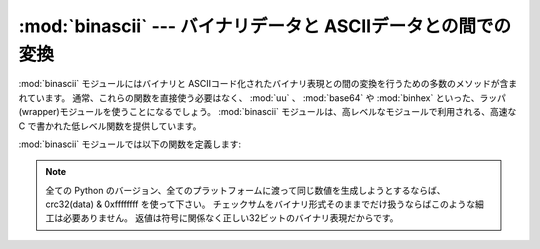 
:mod:`binascii` --- バイナリデータと ASCIIデータとの間での変換
==============================================================

.. module:: binascii
   :synopsis: バイナリと各種 ASCII コード化バイナリ表現との間の\
      変換を行うツール群。


.. index::
   module: uu
   module: base64
   module: binhex

:mod:`binascii` モジュールにはバイナリと ASCIIコード化された\
バイナリ表現との間の変換を行うための多数のメソッドが含まれています。
通常、これらの関数を直接使う必要はなく、 :mod:`uu` 、 :mod:`base64` や
:mod:`binhex` といった、ラッパ(wrapper)モジュールを使うことになるでしょう。
:mod:`binascii` モジュールは、高レベルなモジュールで利用される、高速\
な C で書かれた低レベル関数を提供しています。

:mod:`binascii` モジュールでは以下の関数を定義します:


.. function:: a2b_uu(string)

   uuencode された 1 行のデータ をバイナリに変換し、変換後のバイナリ\
   データを返します。最後の行を除いて、通常 1 行には(バイナリデータで) 45
   バイトが含まれます。入力データの先頭には空白文字が連続していても\
   かまいません。


.. function:: b2a_uu(data)

   バイナリデータを uuencode して 1 行の ASCII 文字列に変換します。
   戻り値は変換後の 1 行の文字列で、改行を含みます。 *data* の長さは
   45 バイト以下でなければなりません。


.. function:: a2b_base64(string)

   base64 でエンコードされたデータのブロックをバイナリに変換し、\
   変換後のバイナリデータを返します。一度に 1 行以上のデータを\
   与えてもかまいません。


.. function:: b2a_base64(data)

   バイナリデータを base64 でエンコードして 1 行の ASCII 文字列に\
   変換します。戻り値は変換後の 1 行の文字列で、改行文字を含みます。
   base64 標準を遵守するためには、 *data* の長さは 57 バイト以下で\
   なくてはなりません。


.. function:: a2b_qp(string[, header])

   quoted-printable 形式のデータをバイナリに変換し、バイナリデータを\
   返します。一度に 1 行以上のデータを渡すことができます。
   オプション引数 *header* が与えられており、かつその値が真であれば、\
   アンダースコアは空白文字にデコードされます。


.. function:: b2a_qp(data[, quotetabs, istext, header])

   バイナリデータを quoted-printable 形式でエンコードして 1 行から複数行の
   ASCII 文字列に変換します。変換後の文字列を返します。
   オプション引数 *quptetabs* が存在し、かつその値が真であれば、\
   全てのタブおよび空白文字もエンコードされます。
   オプション引数  *istext* が存在し、かつその値が真であれば、改行はエンコードされま\
   せんが、行末の空白文字はエンコードされます。
   オプション引数 *header* が存在し、かつその値が真である場合、空白文\
   字はRFC1522にしたがってアンダースコアにエンコードされます。
   オプション引数 *header* が存在し、かつその値が偽である場合、改行文字も同様に\
   エンコードされます。
   そうでない場合、復帰 (linefeed) 文字の変換によってバイナリデータ\
   ストリームが破損してしまうかもしれません。


.. function:: a2b_hqx(string)

   binhex4 形式の ASCII 文字列データを RLE 展開を行わないでバイナリに\
   変換します。文字列はバイナリのバイトデータを完全に含むような長さか、\
   または (binhex4 データの最後の部分の場合) 余白のビットがゼロになって\
   いなければなりません。


.. function:: rledecode_hqx(data)

   *data* に対し、binhex4 標準に従って RLE 展開を行います。
   このアルゴリズムでは、あるバイトの後ろに ``0x90`` がきた場合、\
   そのバイトの反復を指示しており、さらにその後ろに反復カウントが\
   続きます。カウントが ``0`` の場合 ``0x90`` 自体を示します。
   このルーチンは入力データの末端における反復指定が不完全でない\
   かぎり解凍されたデータを返しますが、不完全な場合、例外 :exc:`Incomplete`
   が送出されます。


.. function:: rlecode_hqx(data)

   binhex4 方式の RLE 圧縮を *data* に対して行い、その結果を\
   返します。


.. function:: b2a_hqx(data)

   バイナリを hexbin4 エンコードして ASCII 文字列に変換し、変換後の\
   文字列を返します。引数の *data* はすでに RLE エンコードされて\
   いなければならず、その長さは (最後のフラグメントを除いて) 3 で\
   割り切れなければなりません。


.. function:: crc_hqx(data, crc)

   *data* の binhex4 CRC 値を計算します。初期値は *crc* で、計算\
   結果を返します。


.. function:: crc32(data[, crc])

   32 ビットチェックサムである CRC-32 を *data* に対して計算します。
   初期値は *crc* です。これは ZIP ファイルのチェックサムと同じです。
   このアルゴリズムはチェックサムアルゴリズムとして設計されたもので、\
   一般的なハッシュアルゴリズムには向きません。以下のようにして使います::

      print binascii.crc32("hello world")
      # Or, in two pieces:
      crc = binascii.crc32("hello")
      crc = binascii.crc32(" world", crc) & 0xffffffff
      print 'crc32 = 0x%08x' % crc

.. note::
   全ての Python のバージョン、全てのプラットフォームに渡って同じ数値を\
   生成しようとするならば、crc32(data) & 0xffffffff を使って下さい。
   チェックサムをバイナリ形式そのままでだけ扱うならばこのような細工は必要ありません。
   返値は符号に関係なく正しい32ビットのバイナリ表現だからです。

.. versionchanged:: 2.6
   返値はどのプラットフォームでも [-2**31, 2**31-1] の範囲の値です。
   過去においては返値はあるプラットフォームでは符号付きでまた別のところでは\
   符号無しでした。3.0 における振る舞いに合わせるためには & 0xffffffff
   を施して下さい。

.. versionchanged:: 3.0
   返値はどのプラットフォームでも  [0, 2**32-1] の範囲の符号無しです。


.. function:: b2a_hex(data)
              hexlify(data)

   バイナリデータ *data* の16進数表現を返します。 *data* の各\
   バイトは対応する 2 桁の16進数表現に変換されます。従って、変換結果の\
   文字列は *data* の 2 倍の長さになります。


.. function:: a2b_hex(hexstr)
              unhexlify(hexstr)

   16 進数表記の文字列 *hexstr* の表すバイナリデータを返します。
   この関数は :func:`b2a_hex` の逆です。 *hexstr* は
   16進数字 (大文字でも小文字でもかまいません) を偶数個含んでいなければ\
   なりません。そうでないばあい、例外 :exc:`TypeError` が送出\
   されます。


.. exception:: Error

   エラーが発生した際に送出される例外です。通常はプログラムのエラーです。


.. exception:: Incomplete

   変換するデータが不完全な場合に送出される例外です。通常はプログラムの\
   エラーではなく、多少追加読み込みを行って再度変換\
   を試みることで対処できます。


.. seealso::

   :mod:`base64` モジュール
      MIME 電子メールメッセージで使われる base64 エンコードのサポート。

   :mod:`binhex` モジュール
      Macintosh で使われる binhex フォーマットのサポート。

   :mod:`uu` モジュール
      Unixで使われる UU エンコードのサポート。

   :mod:`quopri` モジュール
      MIME 電子メールメッセージで使われる quoted-printable エンコードのサポート。

